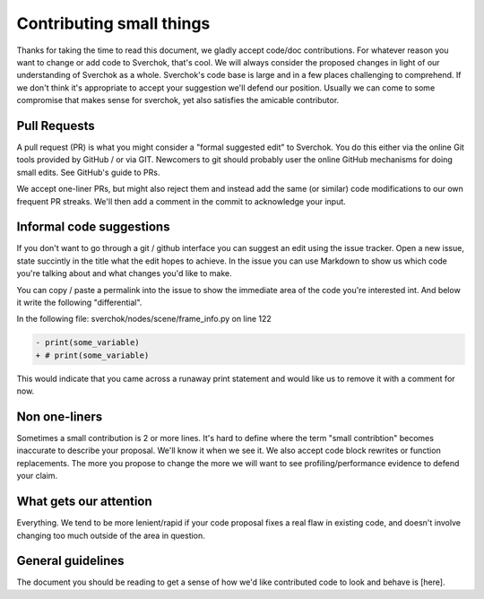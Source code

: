 *************************
Contributing small things
*************************

Thanks for taking the time to read this document, we gladly accept code/doc contributions. For whatever reason you want to change or add code to Sverchok, that's cool. We will always consider the proposed changes in light of our understanding of Sverchok as a whole. Sverchok's code base is large and in a few places challenging to comprehend. If we don't think it's appropriate to accept your suggestion we'll defend our position. Usually we can come to some compromise that makes sense for sverchok, yet also satisfies the amicable contributor.


Pull Requests
=============

A pull request (PR) is what you might consider a "formal suggested edit" to Sverchok. You do this either via the online Git tools provided by GitHub / or via GIT. Newcomers to git should probably user the online GitHub mechanisms for doing small edits. See GitHub's guide to PRs.

We accept one-liner PRs, but might also reject them and instead add the same (or similar) code modifications to our own frequent PR streaks. We'll then add a comment in the commit to acknowledge your input.


Informal code suggestions
=========================

If you don't want to go through a git / github interface you can suggest an edit using the issue tracker. Open a new issue, state succintly in the title what the edit hopes to achieve. In the issue you can use Markdown to show us which code you're talking about and what changes you'd like to make. 

You can copy / paste a permalink into the issue to show the immediate area of the code you're interested int. And below it write the following "differential". 

In the following file: sverchok/nodes/scene/frame_info.py on line 122

.. code-block :: diff

   - print(some_variable)
   + # print(some_variable)

This would indicate that you came across a runaway print statement and would like us to remove it with a comment for now.


Non one-liners
==============

Sometimes a small contribution is 2 or more lines. It's hard to define where the term "small contribtion" becomes inaccurate to describe your proposal. We'll know it when we see it. We also accept code block rewrites or function replacements. The more you propose to change the more we will want to see profiling/performance evidence to defend your claim. 

What gets our attention
=======================

Everything. We tend to be more lenient/rapid if your code proposal fixes a real flaw in existing code, and doesn't involve changing too much outside of the area in question.


General guidelines
==================

The document you should be reading to get a sense of how we'd like contributed code to look and behave is [here].

